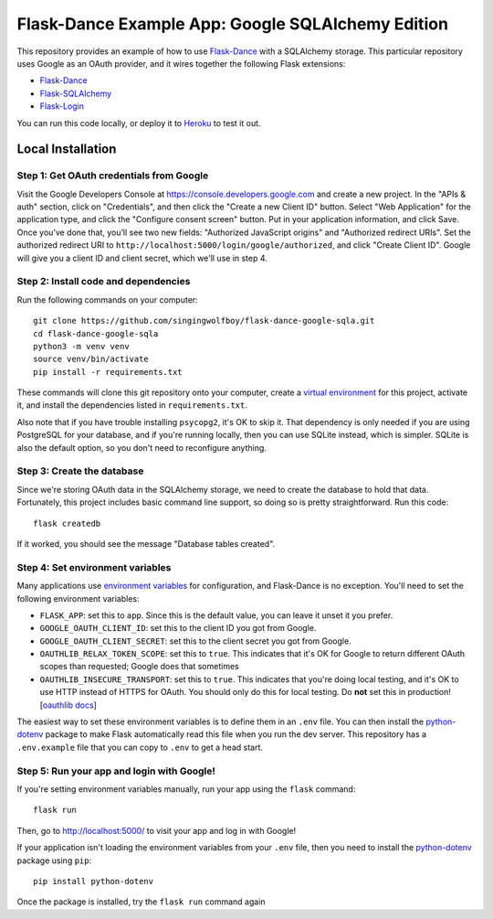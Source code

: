 Flask-Dance Example App: Google SQLAlchemy Edition
==================================================

This repository provides an example of how to use `Flask-Dance`_ with
a SQLAlchemy storage. This particular repository uses Google as an
OAuth provider, and it wires together the following Flask extensions:

* `Flask-Dance`_
* `Flask-SQLAlchemy`_
* `Flask-Login`_

You can run this code locally, or deploy it to Heroku_ to test it out.

|heroku-deploy|

Local Installation
``````````````````

Step 1: Get OAuth credentials from Google
-----------------------------------------
Visit the Google Developers Console at https://console.developers.google.com
and create a new project. In the "APIs & auth" section, click on "Credentials",
and then click the "Create a new Client ID" button. Select "Web Application"
for the application type, and click the "Configure consent screen" button.
Put in your application information, and click Save. Once you’ve done that,
you’ll see two new fields: "Authorized JavaScript origins" and
"Authorized redirect URIs". Set the authorized redirect URI to
``http://localhost:5000/login/google/authorized``, and click "Create Client ID".
Google will give you a client ID and client secret, which we'll use in step 4.

Step 2: Install code and dependencies
-------------------------------------
Run the following commands on your computer::

    git clone https://github.com/singingwolfboy/flask-dance-google-sqla.git
    cd flask-dance-google-sqla
    python3 -m venv venv
    source venv/bin/activate
    pip install -r requirements.txt

These commands will clone this git repository onto your computer,
create a `virtual environment`_ for this project, activate it, and install
the dependencies listed in ``requirements.txt``.

Also note that if you have trouble installing ``psycopg2``, it's OK to
skip it. That dependency is only needed if you are using PostgreSQL
for your database, and if you're running locally, then you can use
SQLite instead, which is simpler. SQLite is also the default option,
so you don't need to reconfigure anything.

Step 3: Create the database
---------------------------
Since we're storing OAuth data in the SQLAlchemy storage, we need to
create the database to hold that data. Fortunately, this project includes
basic command line support, so doing so is pretty straightforward.
Run this code::

    flask createdb

If it worked, you should see the message "Database tables created".

Step 4: Set environment variables
---------------------------------
Many applications use `environment variables`_ for configuration, and
Flask-Dance is no exception. You'll need to set the following environment
variables:

* ``FLASK_APP``: set this to ``app``. Since this is the default value, you
  can leave it unset it you prefer.
* ``GOOGLE_OAUTH_CLIENT_ID``: set this to the client ID
  you got from Google.
* ``GOOGLE_OAUTH_CLIENT_SECRET``: set this to the client secret
  you got from Google.
* ``OAUTHLIB_RELAX_TOKEN_SCOPE``: set this to ``true``. This indicates that
  it's OK for Google to return different OAuth scopes than requested; Google
  does that sometimes
* ``OAUTHLIB_INSECURE_TRANSPORT``: set this to ``true``. This indicates that
  you're doing local testing, and it's OK to use HTTP instead of HTTPS for
  OAuth. You should only do this for local testing.
  Do **not** set this in production! [`oauthlib docs`_]

The easiest way to set these environment variables is to define them in
an ``.env`` file. You can then install the `python-dotenv`_ package
to make Flask automatically read this file when you run the dev server.
This repository has a ``.env.example`` file that you can copy to
``.env`` to get a head start.

Step 5: Run your app and login with Google!
-------------------------------------------
If you're setting environment variables manually, run your app using the
``flask`` command::

    flask run

Then, go to http://localhost:5000/ to visit your app and log in with Google!

If your application isn't loading the environment variables from your ``.env``
file, then you need to install the `python-dotenv`_ package using ``pip``::

    pip install python-dotenv

Once the package is installed, try the ``flask run`` command again

.. _Flask: http://flask.pocoo.org/docs/
.. _Flask-Dance: http://flask-dance.readthedocs.org/
.. _Flask-SQLAlchemy: http://flask-sqlalchemy.pocoo.org/
.. _Flask-Login: https://flask-login.readthedocs.io
.. _Google: https://myaccount.google.com/
.. _Heroku: https://www.heroku.com/
.. _environment variables: https://en.wikipedia.org/wiki/Environment_variable
.. _oauthlib docs: http://oauthlib.readthedocs.org/en/latest/oauth2/security.html#envvar-OAUTHLIB_INSECURE_TRANSPORT
.. _python-dotenv: https://github.com/theskumar/python-dotenv
.. _virtual environment: https://docs.python.org/3.7/library/venv.html
.. _Fork this GitHub repo: https://help.github.com/articles/fork-a-repo/

.. |heroku-deploy| image:: https://www.herokucdn.com/deploy/button.png
   :target: https://heroku.com/deploy
   :alt: Deploy to Heroku

